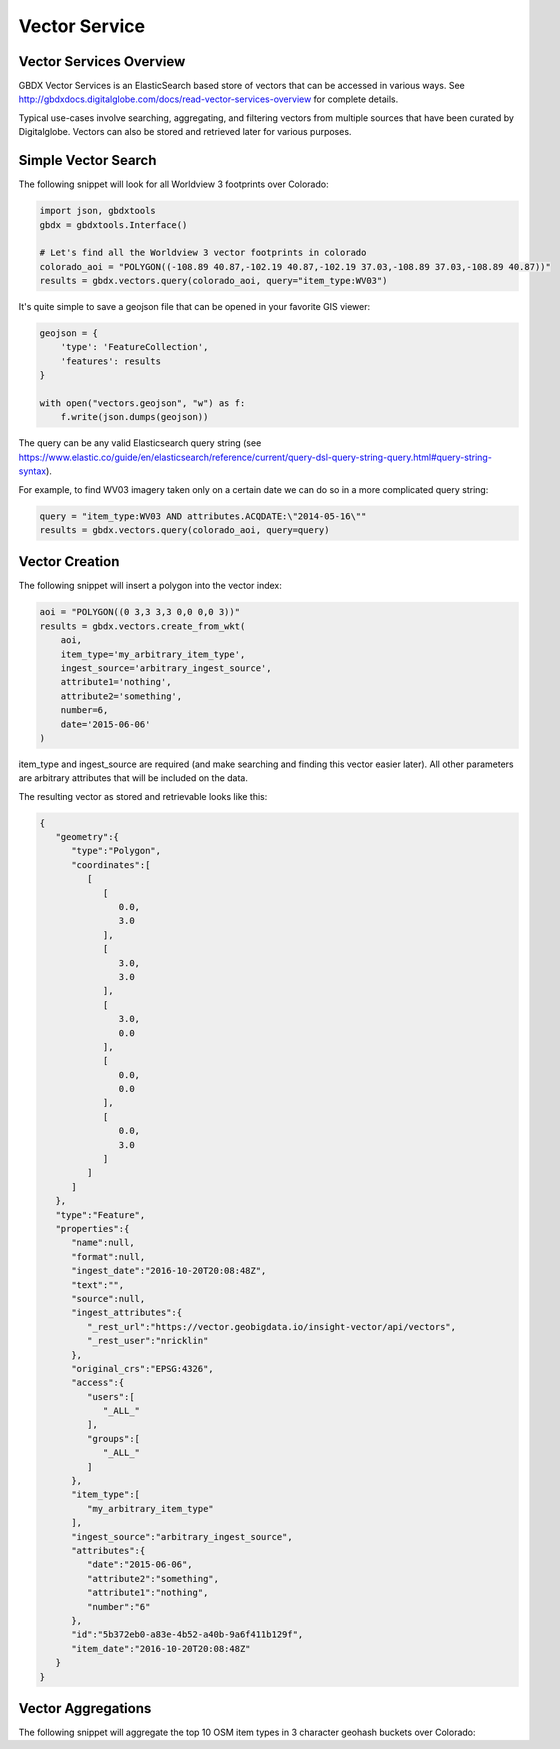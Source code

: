 Vector Service
==========

Vector Services Overview
-----------------------

GBDX Vector Services is an ElasticSearch based store of vectors that can be accessed in various ways.  
See http://gbdxdocs.digitalglobe.com/docs/read-vector-services-overview for complete details.

Typical use-cases involve searching, aggregating, and filtering vectors from multiple sources that have been
curated by Digitalglobe.  Vectors can also be stored and retrieved later for various purposes.

Simple Vector Search
-----------------------

The following snippet will look for all Worldview 3 footprints over Colorado:

.. code-block:: python

    import json, gbdxtools
    gbdx = gbdxtools.Interface()

    # Let's find all the Worldview 3 vector footprints in colorado
    colorado_aoi = "POLYGON((-108.89 40.87,-102.19 40.87,-102.19 37.03,-108.89 37.03,-108.89 40.87))"
    results = gbdx.vectors.query(colorado_aoi, query="item_type:WV03")

It's quite simple to save a geojson file that can be opened in your favorite GIS viewer:

.. code-block:: python

    geojson = {
        'type': 'FeatureCollection',
        'features': results
    }

    with open("vectors.geojson", "w") as f:
        f.write(json.dumps(geojson))

The query can be any valid Elasticsearch query string (see https://www.elastic.co/guide/en/elasticsearch/reference/current/query-dsl-query-string-query.html#query-string-syntax).

For example, to find WV03 imagery taken only on a certain date we can do so in a more complicated query string:

.. code-block:: python

    query = "item_type:WV03 AND attributes.ACQDATE:\"2014-05-16\""
    results = gbdx.vectors.query(colorado_aoi, query=query)

Vector Creation
-----------------------

The following snippet will insert a polygon into the vector index:

.. code-block:: python

    aoi = "POLYGON((0 3,3 3,3 0,0 0,0 3))"
    results = gbdx.vectors.create_from_wkt(
        aoi,
        item_type='my_arbitrary_item_type',
        ingest_source='arbitrary_ingest_source',
        attribute1='nothing',
        attribute2='something',
        number=6,
        date='2015-06-06'
    )

item_type and ingest_source are required (and make searching and finding this vector easier later).  All other parameters are arbitrary attributes that will be included on the data.

The resulting vector as stored and retrievable looks like this:

.. code-block:: json

    {  
       "geometry":{  
          "type":"Polygon",
          "coordinates":[  
             [  
                [  
                   0.0,
                   3.0
                ],
                [  
                   3.0,
                   3.0
                ],
                [  
                   3.0,
                   0.0
                ],
                [  
                   0.0,
                   0.0
                ],
                [  
                   0.0,
                   3.0
                ]
             ]
          ]
       },
       "type":"Feature",
       "properties":{  
          "name":null,
          "format":null,
          "ingest_date":"2016-10-20T20:08:48Z",
          "text":"",
          "source":null,
          "ingest_attributes":{  
             "_rest_url":"https://vector.geobigdata.io/insight-vector/api/vectors",
             "_rest_user":"nricklin"
          },
          "original_crs":"EPSG:4326",
          "access":{  
             "users":[  
                "_ALL_"
             ],
             "groups":[  
                "_ALL_"
             ]
          },
          "item_type":[  
             "my_arbitrary_item_type"
          ],
          "ingest_source":"arbitrary_ingest_source",
          "attributes":{  
             "date":"2015-06-06",
             "attribute2":"something",
             "attribute1":"nothing",
             "number":"6"
          },
          "id":"5b372eb0-a83e-4b52-a40b-9a6f411b129f",
          "item_date":"2016-10-20T20:08:48Z"
       }
    }


Vector Aggregations
-------------------

The following snippet will aggregate the top 10 OSM item types in 3 character geohash buckets over Colorado:

.. code-block:: python
    from gbdxtools.vectors import TermsAggDef, GeohashAggDef
    
    query = 'ingest_source:OSM'
    colorado_aoi = "POLYGON((-108.89 40.87,-102.19 40.87,-102.19 37.03,-108.89 37.03,-108.89 40.87))"

    child_agg = TermsAggDef('item_type')
    agg = GeohashAggDef('6', children=child_agg)
    result = gbdx.vectors.aggregate_query(colorado_aoi, agg, query, index='read-vector-osm-*')

    # the result has a single-element list containing the top-level aggregation
    for entry in result[0]['terms']:  # the 'terms' field contains our buckets
        geohash_str = entry['term']  # the 'term' entry contains our geohash
        child_aggs = entry['aggregations']  # the 'aggregations' field contains the child aggregations for the 'item_type' values

        # since the child aggregations have the same structure, we can walk it the same way.
        # let's create a dict of item_types and their counts
        for child in child_aggs:
            types = {bucket['term']:bucket['count'] for bucket in child['terms']}
            # from here we could do other interesting things with our data
